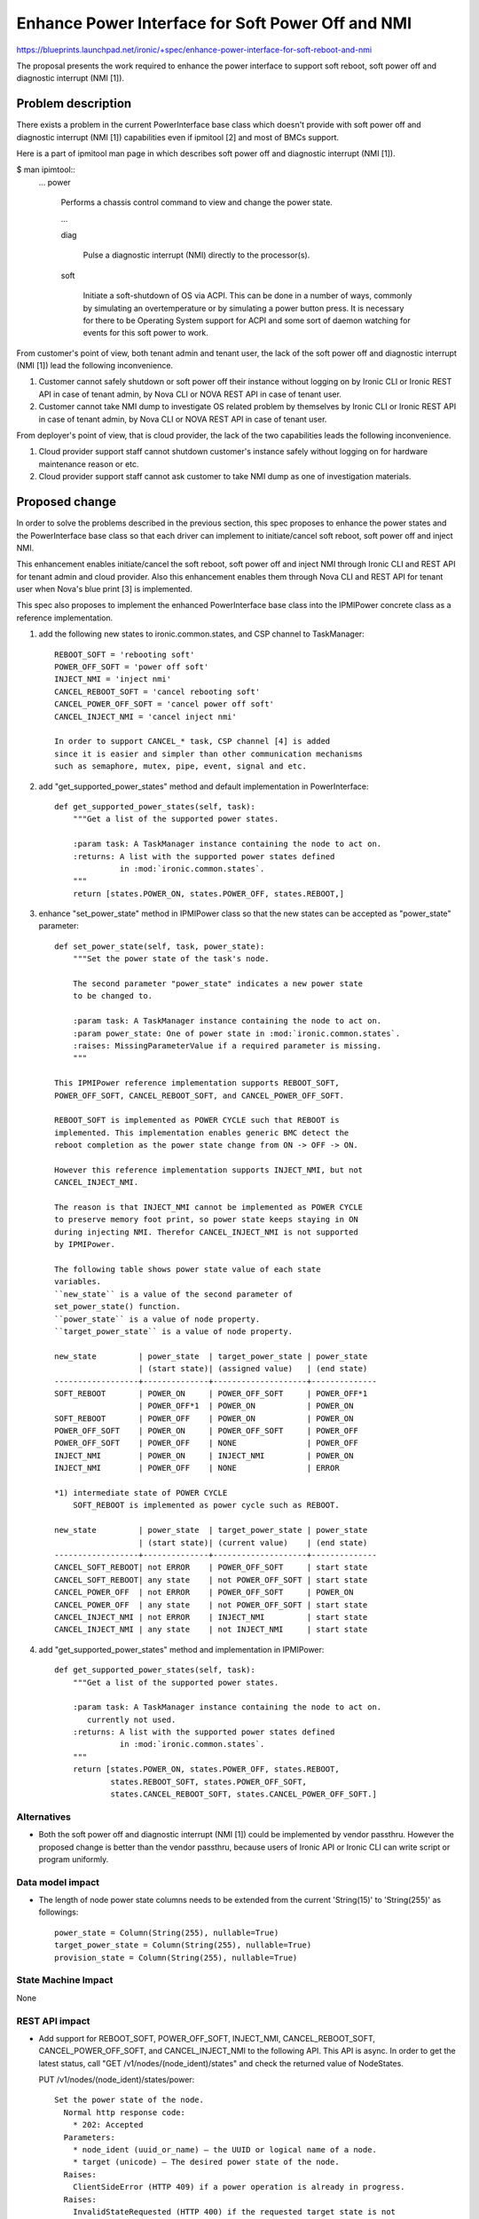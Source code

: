 ..
 This work is licensed under a Creative Commons Attribution 3.0 Unported
 License.

 http://creativecommons.org/licenses/by/3.0/legalcode

==================================================
Enhance Power Interface for Soft Power Off and NMI
==================================================

https://blueprints.launchpad.net/ironic/+spec/enhance-power-interface-for-soft-reboot-and-nmi

The proposal presents the work required to enhance the power
interface to support soft reboot, soft power off and diagnostic
interrupt (NMI [1]).


Problem description
===================
There exists a problem in the current PowerInterface base class which
doesn't provide with soft power off and diagnostic interrupt (NMI [1])
capabilities even if ipmitool [2] and most of BMCs support.

Here is a part of ipmitool man page in which describes soft power off and
diagnostic interrupt (NMI [1]).

$ man ipimtool::
 ...
 power

        Performs a chassis control command to view and change the
        power state.

        ...

        diag

               Pulse a diagnostic interrupt (NMI) directly to the
               processor(s).

        soft

               Initiate a soft-shutdown of OS via ACPI. This can be
               done in a number of ways, commonly by simulating an
               overtemperature or by simulating a power button press.
               It is necessary for there to be Operating System
               support for ACPI and some sort of daemon watching for
               events for this soft power to work.

From customer's point of view, both tenant admin and tenant user, the
lack of the soft power off and diagnostic interrupt (NMI [1]) lead the
following inconvenience.

1. Customer cannot safely shutdown or soft power off their instance
   without logging on by Ironic CLI or Ironic REST API in case of
   tenant admin, by Nova CLI or NOVA REST API in case of tenant user.

2. Customer cannot take NMI dump to investigate OS related problem by
   themselves by Ironic CLI or Ironic REST API in case of tenant
   admin, by Nova CLI or NOVA REST API in case of tenant user.

From deployer's point of view, that is cloud provider, the lack of the
two capabilities leads the following inconvenience.

1. Cloud provider support staff cannot shutdown customer's instance
   safely without logging on for hardware maintenance reason or etc.

2. Cloud provider support staff cannot ask customer to take NMI dump
   as one of investigation materials.


Proposed change
===============
In order to solve the problems described in the previous section,
this spec proposes to enhance the power states and the PowerInterface
base class so that each driver can implement to initiate/cancel soft
reboot, soft power off and inject NMI.

This enhancement enables initiate/cancel the soft reboot, soft power
off and inject NMI through Ironic CLI and REST API for tenant admin and
cloud provider. Also this enhancement enables them through Nova CLI
and REST API for tenant user when Nova's blue print [3] is implemented.

This spec also proposes to implement the enhanced PowerInterface base
class into the IPMIPower concrete class as a reference implementation.

1. add the following new states to ironic.common.states, and CSP
   channel to TaskManager::

    REBOOT_SOFT = 'rebooting soft'
    POWER_OFF_SOFT = 'power off soft'
    INJECT_NMI = 'inject nmi'
    CANCEL_REBOOT_SOFT = 'cancel rebooting soft'
    CANCEL_POWER_OFF_SOFT = 'cancel power off soft'
    CANCEL_INJECT_NMI = 'cancel inject nmi'

    In order to support CANCEL_* task, CSP channel [4] is added
    since it is easier and simpler than other communication mechanisms
    such as semaphore, mutex, pipe, event, signal and etc.

2. add "get_supported_power_states" method and default implementation
   in PowerInterface::

    def get_supported_power_states(self, task):
        """Get a list of the supported power states.

        :param task: A TaskManager instance containing the node to act on.
        :returns: A list with the supported power states defined
                  in :mod:`ironic.common.states`.
        """
        return [states.POWER_ON, states.POWER_OFF, states.REBOOT,]

3. enhance "set_power_state" method in IPMIPower class so that the
   new states can be accepted as "power_state" parameter::

    def set_power_state(self, task, power_state):
        """Set the power state of the task's node.

        The second parameter "power_state" indicates a new power state
        to be changed to.

        :param task: A TaskManager instance containing the node to act on.
        :param power_state: One of power state in :mod:`ironic.common.states`.
        :raises: MissingParameterValue if a required parameter is missing.
        """

    This IPMIPower reference implementation supports REBOOT_SOFT,
    POWER_OFF_SOFT, CANCEL_REBOOT_SOFT, and CANCEL_POWER_OFF_SOFT.

    REBOOT_SOFT is implemented as POWER CYCLE such that REBOOT is
    implemented. This implementation enables generic BMC detect the
    reboot completion as the power state change from ON -> OFF -> ON.

    However this reference implementation supports INJECT_NMI, but not
    CANCEL_INJECT_NMI.

    The reason is that INJECT_NMI cannot be implemented as POWER CYCLE
    to preserve memory foot print, so power state keeps staying in ON
    during injecting NMI. Therefor CANCEL_INJECT_NMI is not supported
    by IPMIPower.

    The following table shows power state value of each state
    variables.
    ``new_state`` is a value of the second parameter of
    set_power_state() function.
    ``power_state`` is a value of node property.
    ``target_power_state`` is a value of node property.

    new_state         | power_state  | target_power_state | power_state
                      | (start state)| (assigned value)   | (end state)
    ------------------+--------------+--------------------+--------------
    SOFT_REBOOT       | POWER_ON     | POWER_OFF_SOFT     | POWER_OFF*1
                      | POWER_OFF*1  | POWER_ON           | POWER_ON
    SOFT_REBOOT       | POWER_OFF    | POWER_ON           | POWER_ON
    POWER_OFF_SOFT    | POWER_ON     | POWER_OFF_SOFT     | POWER_OFF
    POWER_OFF_SOFT    | POWER_OFF    | NONE               | POWER_OFF
    INJECT_NMI        | POWER_ON     | INJECT_NMI         | POWER_ON
    INJECT_NMI        | POWER_OFF    | NONE               | ERROR

    *1) intermediate state of POWER CYCLE
        SOFT_REBOOT is implemented as power cycle such as REBOOT.

    new_state         | power_state  | target_power_state | power_state
                      | (start state)| (current value)    | (end state)
    ------------------+--------------+--------------------+--------------
    CANCEL_SOFT_REBOOT| not ERROR    | POWER_OFF_SOFT     | start state
    CANCEL_SOFT_REBOOT| any state    | not POWER_OFF_SOFT | start state
    CANCEL_POWER_OFF  | not ERROR    | POWER_OFF_SOFT     | POWER_ON
    CANCEL_POWER_OFF  | any state    | not POWER_OFF_SOFT | start state
    CANCEL_INJECT_NMI | not ERROR    | INJECT_NMI         | start state
    CANCEL_INJECT_NMI | any state    | not INJECT_NMI     | start state

4. add "get_supported_power_states" method and implementation in
   IPMIPower::

    def get_supported_power_states(self, task):
        """Get a list of the supported power states.

        :param task: A TaskManager instance containing the node to act on.
           currently not used.
        :returns: A list with the supported power states defined
                  in :mod:`ironic.common.states`.
        """
        return [states.POWER_ON, states.POWER_OFF, states.REBOOT,
                states.REBOOT_SOFT, states.POWER_OFF_SOFT,
                states.CANCEL_REBOOT_SOFT, states.CANCEL_POWER_OFF_SOFT.]


Alternatives
------------
* Both the soft power off and diagnostic interrupt (NMI [1]) could be
  implemented by vendor passthru. However the proposed change is
  better than the vendor passthru, because users of Ironic API or
  Ironic CLI can write script or program uniformly.


Data model impact
-----------------
* The length of node power state columns needs to be extended from the
  current 'String(15)' to 'String(255)' as followings::

   power_state = Column(String(255), nullable=True)
   target_power_state = Column(String(255), nullable=True)
   provision_state = Column(String(255), nullable=True)


State Machine Impact
--------------------
None

REST API impact
---------------
* Add support for REBOOT_SOFT, POWER_OFF_SOFT, INJECT_NMI,
  CANCEL_REBOOT_SOFT, CANCEL_POWER_OFF_SOFT, and CANCEL_INJECT_NMI to
  the following API. This API is async. In order to get the latest status,
  call "GET /v1/nodes/(node_ident)/states" and check the returned
  value of NodeStates.

  PUT /v1/nodes/(node_ident)/states/power::

   Set the power state of the node.
     Normal http response code:
       * 202: Accepted
     Parameters:
       * node_ident (uuid_or_name) – the UUID or logical name of a node.
       * target (unicode) – The desired power state of the node.
     Raises:
       ClientSideError (HTTP 409) if a power operation is already in progress.
     Raises:
       InvalidStateRequested (HTTP 400) if the requested target state is not
       valid/supported or if the node is in a state which should not
       be interrupted, such as CLEANING, DELETING, ZAPPING.

* Add a new "supported_power_states" member to type Node and
  NodeStates, and enhance the following API so that returned table
  contains "supported_power_states" member.

  GET /v1/nodes/(node_ident)::

   Retrieve information about the given node.
     Normal http response code:
       * 200: OK
     Parameters:
       * node_ident (uuid_or_name) – UUID or logical name of a node.
       * fields (list) – Optional, a list with a specified set of
         fields of the resource to be returned.
     Return type:
       Node

  GET /v1/nodes/(node_ident)/states::

   List the states of the node.
     Normal http response code:
       * 200: OK
     Parameters:
       * node_ident (uuid_or_name) – the UUID or logical_name of a node.
    Return type:
       NodeStates

       Json example
       {
         "console_enabled": false,
         "last_error": null,
         "power_state": "power on",
         "provision_state": null,
         "provision_updated_at": null,
         "target_power_state": "power off soft",
         "target_provision_state": "active",
         "supported_power_states": [
             "power on",
             "power off",
             "reboot",
             "reboot soft",
             "power off soft",
             "cancel reboot soft",
             "cancel power off soft",
             "cancel inject nmi"
          ]
        }


Client (CLI) impact
-------------------
* Enhance "ironic node-set-power-state" so that <power-state>
  parameter can accept 'reboot_soft', 'soft_off', 'inject_nmi' [5],
  'cancel_reboot_soft', 'cancel_soft_off', and 'cancel_inject_nmi'.
  This CLI is async. In order to get the latest status,
  call "ironic node-show-states" and check the returned value.::

   usage: ironic node-set-power-state <node> <power-state>

   Power a node on/off/reboot, power graceful off/reboot,
   inject NMI to a node, cancel graceful off/reboot,
   or cancel inject NMI.

   Positional arguments

   <node>

       Name or UUID of the node.

   <power-state>

       'on', 'off', 'reboot', 'soft_reboot', 'soft_off',
       'inject_nmi' [5], 'cancel_soft_reboot', 'cancel_soft_off' or
       'cancel_inject_nmi'.


* Enhance "ironic node-show" and "ironic node-show-states" so as to
  return "supported_power_states" member in the table format.::

   example of "ironic node-show-states"

   +------------------------+-------------------------------------+
   | Property               | Value                               |
   +------------------------+-------------------------------------+
   | target_power_state     | power off soft                      |
   | target_provision_state | None                                |
   | last_error             | None                                |
   | console_enabled        | False                               |
   | provision_updated_at   | 2015-08-01T00:00:00+00:00           |
   | power_state            | power on                            |
   | provision_state        | active                              |
   | supported_power_states | ["power on", "power off", "reboot", |
   |                        |   "reboot soft", "power off soft",  |
   |                        |    "cancel reboot soft",            |
   |                        |   "cancel power off soft",          |
   |                        |    "cancel inject nmi"]             |
   +------------------------+-------------------------------------+


RPC API impact
--------------
None

Driver API impact
-----------------
PowerInterface base is enhanced by adding a new method,
get_supported_power_states() which returns a list of supported power
states.

Nova driver impact
------------------
The default behavior of "nova reboot" command to a virtual machine
instance such as KVM is soft reboot.
And "nova reboot" command has a option '--hard' to indicate hard reboot.

However the default behavior of "nova reboot" to an Ironic instance
is hard reboot, and --hard option is meaningless to the Ironic instance.

Therefor Ironic Nova driver needs to be update to unify the behavior
between virtual machine instance and bare-metal instance.

This problem is reported as a bug [6]. How to fix this problem will be
specified in the bug report [6].

Security impact
---------------
None

Other end user impact
---------------------
* End user who has admin privilege such as tenant admin has to make
  sure the following:

 * set properties/capabilities='{"power_soft": "true"}' to a node if
   it is capable of soft reboot and soft power off.
   If the key "power_soft" doesn't exist, or a value of the key
   "power_soft" is set to other than "true", it is not capable of soft
   reboot and soft power off.

 * set properties/capabilities='{"inject_nmi": "true"}' to a node if
   it is capable of inject NMI.
   If the key "inject_nmi" doesn't exist, or a value of the key
   "inject_nmi" is set to other than "ture", it is not capable of
   inject NMI.

 * deploy or set up ACPI [7] controllable instance to the node. How to
   make the instance ACPI [7] controllable is described in
   "Dependencies" section.

* End user who doesn't have admin privilege such as tenant user
  requires the following to use this features:

 * In case of Ironic with Nova, use Nova CLI or Nova API which
   implemented Nova's blue print [3], or ask end user who has admin
   privilege such as tenant admin to enable this features.

 * In case of Ironic standalone, ask end user who has admin privilege
   such as tenant admin to enable this features.
   (Note: However how to control admin privilege is solely up to each
   tenant in case of standalone mode, tenant could assign admin
   privilege to all if this procedure is inconvenient.)


Scalability impact
------------------
None

Performance Impact
------------------
None

Other deployer impact
---------------------
* Deployer, cloud provider, needs to set up ACPI [7] capable bare
  metal servers in cloud environment.

* change the default timeout value (sec) if necessary::

   CONF.conductor.power_off_soft_retry_timeout = 600

   CONF.conductor.power_inject_nmi_retry_timeout = 600

Developer impact
----------------
* Each driver developer needs to follow this interface to implement
  this proposed feature.

Implementation
==============

Assignee(s)
-----------

Primary assignee:
  Naohiro Tamura (naohirot)

Other contributors:
  None

Work Items
----------
* Re-factor TaskManager and implement cancel-able task by adding CSP
  channel [4] so that cancel task such as CANCEL_REBOOT_SOFT,
  CANCEL_POWER_OFF_SOFT, and CANCEL_INJECT_NMI can cancel long running
  task such as REBOOT_SOFT, POWER_OFF_SOFT and INJECT_NMI respectively.

* Enhance PowerInterface class to support soft power off and
  diagnostic interrupt (NMI [1]) as described "Proposed change".

* Enhance Ironic API as described in "REST API impact".

* Enhance Ironic CLI as described in "Client (CLI) impact".

* Create a DB migration script to extend power state column length as
  described in "Data model impact"

* Implement the enhanced PowerInterface class into the concrete class
  IPMIPower.
  Implementing vendor's power concrete class is up to each vendor.

* Coordinate the work with Nova NMI support "Inject NMI to an
  instance" [3] if necessary.

Dependencies
============
* Ironic conductor depends on ipmitool [2].

* Ironic managed node depends on ACPI [7]. In case of Linux system,
  acpid [8] has to be installed. In case of Windows system, local
  security policy has to be set as described in "Shutdown: Allow
  system to be shut down without having to log on" [9].

Testing
=======
* Unit Tests.

* Each vendor plans Third Party CI Tests if implemented.

Upgrades and Backwards Compatibility
====================================
None (Forwards Compatibility is out of scope)

Documentation Impact
====================
* None (CLI and REST API reference manuals are generated automatically
  from source code)

References
==========
[1] http://en.wikipedia.org/wiki/Non-maskable_interrupt

[2] http://linux.die.net/man/1/ipmitool

[3] https://review.openstack.org/#/c/187176/

[4] https://en.wikipedia.org/wiki/Communicating_sequential_processes

[5] http://linux.die.net/man/1/virsh

[6] https://bugs.launchpad.net/nova/+bug/1485416

[7] http://en.wikipedia.org/wiki/Advanced_Configuration_and_Power_Interface

[8] http://linux.die.net/man/8/acpid

[9] https://technet.microsoft.com/en-us/library/jj852274%28v=ws.10%29.aspx
